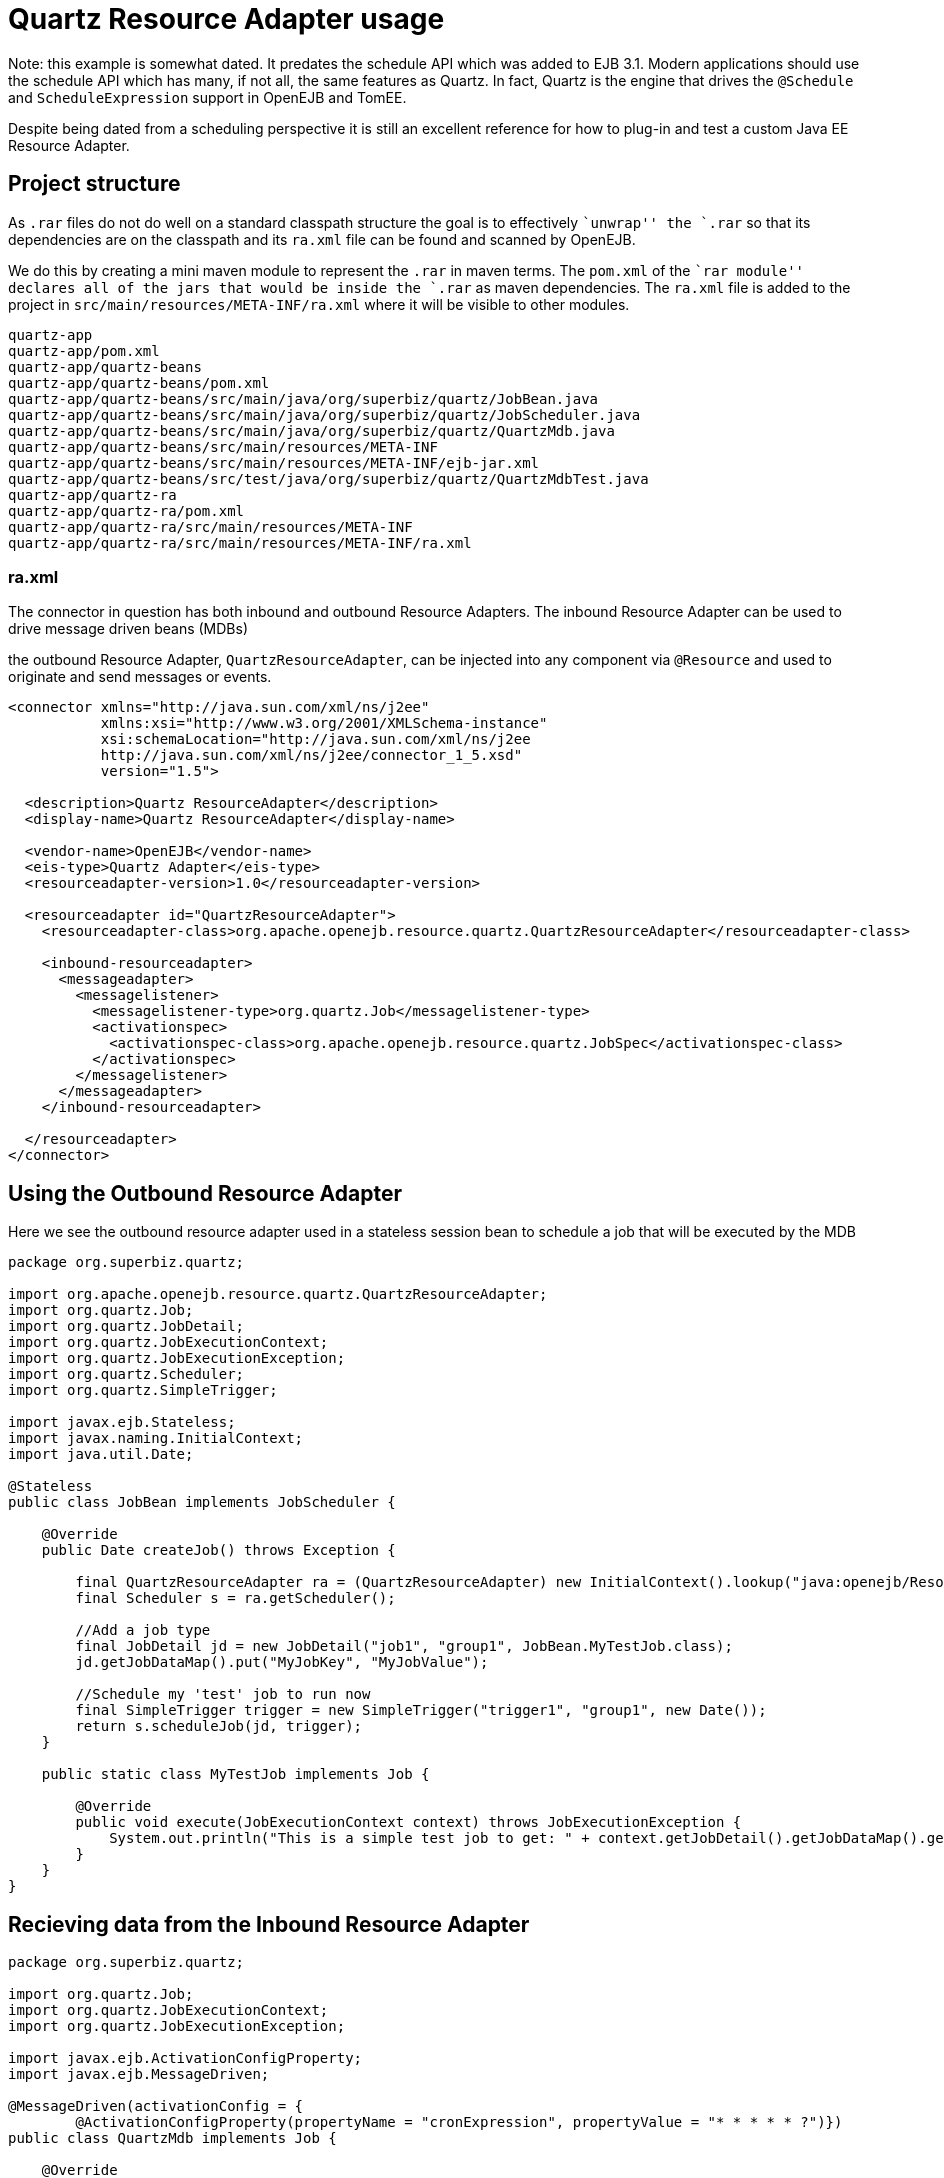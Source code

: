:index-group: Java EE Connectors
:jbake-type: page
:jbake-status: status=published
= Quartz Resource Adapter usage

Note: this example is somewhat dated. It predates the schedule API which
was added to EJB 3.1. Modern applications should use the schedule API
which has many, if not all, the same features as Quartz. In fact, Quartz
is the engine that drives the `@Schedule` and `ScheduleExpression`
support in OpenEJB and TomEE.

Despite being dated from a scheduling perspective it is still an
excellent reference for how to plug-in and test a custom Java EE
Resource Adapter.

== Project structure

As `.rar` files do not do well on a standard classpath structure the
goal is to effectively ``unwrap'' the `.rar` so that its dependencies
are on the classpath and its `ra.xml` file can be found and scanned by
OpenEJB.

We do this by creating a mini maven module to represent the `.rar` in
maven terms. The `pom.xml` of the ``rar module'' declares all of the
jars that would be inside the `.rar` as maven dependencies. The `ra.xml`
file is added to the project in `src/main/resources/META-INF/ra.xml`
where it will be visible to other modules.

....
quartz-app
quartz-app/pom.xml
quartz-app/quartz-beans
quartz-app/quartz-beans/pom.xml
quartz-app/quartz-beans/src/main/java/org/superbiz/quartz/JobBean.java
quartz-app/quartz-beans/src/main/java/org/superbiz/quartz/JobScheduler.java
quartz-app/quartz-beans/src/main/java/org/superbiz/quartz/QuartzMdb.java
quartz-app/quartz-beans/src/main/resources/META-INF
quartz-app/quartz-beans/src/main/resources/META-INF/ejb-jar.xml
quartz-app/quartz-beans/src/test/java/org/superbiz/quartz/QuartzMdbTest.java
quartz-app/quartz-ra
quartz-app/quartz-ra/pom.xml
quartz-app/quartz-ra/src/main/resources/META-INF
quartz-app/quartz-ra/src/main/resources/META-INF/ra.xml
....

=== ra.xml

The connector in question has both inbound and outbound Resource
Adapters. The inbound Resource Adapter can be used to drive message
driven beans (MDBs)

the outbound Resource Adapter, `QuartzResourceAdapter`, can be injected
into any component via `@Resource` and used to originate and send
messages or events.

....
<connector xmlns="http://java.sun.com/xml/ns/j2ee"
           xmlns:xsi="http://www.w3.org/2001/XMLSchema-instance"
           xsi:schemaLocation="http://java.sun.com/xml/ns/j2ee
           http://java.sun.com/xml/ns/j2ee/connector_1_5.xsd"
           version="1.5">

  <description>Quartz ResourceAdapter</description>
  <display-name>Quartz ResourceAdapter</display-name>

  <vendor-name>OpenEJB</vendor-name>
  <eis-type>Quartz Adapter</eis-type>
  <resourceadapter-version>1.0</resourceadapter-version>

  <resourceadapter id="QuartzResourceAdapter">
    <resourceadapter-class>org.apache.openejb.resource.quartz.QuartzResourceAdapter</resourceadapter-class>

    <inbound-resourceadapter>
      <messageadapter>
        <messagelistener>
          <messagelistener-type>org.quartz.Job</messagelistener-type>
          <activationspec>
            <activationspec-class>org.apache.openejb.resource.quartz.JobSpec</activationspec-class>
          </activationspec>
        </messagelistener>
      </messageadapter>
    </inbound-resourceadapter>

  </resourceadapter>
</connector>
....

== Using the Outbound Resource Adapter

Here we see the outbound resource adapter used in a stateless session
bean to schedule a job that will be executed by the MDB

....
package org.superbiz.quartz;

import org.apache.openejb.resource.quartz.QuartzResourceAdapter;
import org.quartz.Job;
import org.quartz.JobDetail;
import org.quartz.JobExecutionContext;
import org.quartz.JobExecutionException;
import org.quartz.Scheduler;
import org.quartz.SimpleTrigger;

import javax.ejb.Stateless;
import javax.naming.InitialContext;
import java.util.Date;

@Stateless
public class JobBean implements JobScheduler {

    @Override
    public Date createJob() throws Exception {

        final QuartzResourceAdapter ra = (QuartzResourceAdapter) new InitialContext().lookup("java:openejb/Resource/QuartzResourceAdapter");
        final Scheduler s = ra.getScheduler();

        //Add a job type
        final JobDetail jd = new JobDetail("job1", "group1", JobBean.MyTestJob.class);
        jd.getJobDataMap().put("MyJobKey", "MyJobValue");

        //Schedule my 'test' job to run now
        final SimpleTrigger trigger = new SimpleTrigger("trigger1", "group1", new Date());
        return s.scheduleJob(jd, trigger);
    }

    public static class MyTestJob implements Job {

        @Override
        public void execute(JobExecutionContext context) throws JobExecutionException {
            System.out.println("This is a simple test job to get: " + context.getJobDetail().getJobDataMap().get("MyJobKey"));
        }
    }
}
....

== Recieving data from the Inbound Resource Adapter

....
package org.superbiz.quartz;

import org.quartz.Job;
import org.quartz.JobExecutionContext;
import org.quartz.JobExecutionException;

import javax.ejb.ActivationConfigProperty;
import javax.ejb.MessageDriven;

@MessageDriven(activationConfig = {
        @ActivationConfigProperty(propertyName = "cronExpression", propertyValue = "* * * * * ?")})
public class QuartzMdb implements Job {

    @Override
    public void execute(JobExecutionContext jobExecutionContext) throws JobExecutionException {
        System.out.println("Executing Job");
    }
}
....

== Test case

....
package org.superbiz.quartz;

import org.junit.AfterClass;
import org.junit.BeforeClass;
import org.junit.Test;

import javax.naming.Context;
import javax.naming.InitialContext;
import java.util.Date;
import java.util.Properties;

public class QuartzMdbTest {

    private static InitialContext initialContext = null;

    @BeforeClass
    public static void beforeClass() throws Exception {

        if (null == initialContext) {
            Properties properties = new Properties();
            properties.setProperty(Context.INITIAL_CONTEXT_FACTORY, "org.apache.openejb.core.LocalInitialContextFactory");

            initialContext = new InitialContext(properties);
        }
    }

    @AfterClass
    public static void afterClass() throws Exception {
        if (null != initialContext) {
            initialContext.close();
            initialContext = null;
        }
    }

    @Test
    public void testLookup() throws Exception {

        final JobScheduler jbi = (JobScheduler) initialContext.lookup("JobBeanLocal");
        final Date d = jbi.createJob();
        Thread.sleep(500);
        System.out.println("Scheduled test job should have run at: " + d.toString());
    }

    @Test
    public void testMdb() throws Exception {
        // Sleep 3 seconds and give quartz a chance to execute our MDB
        Thread.sleep(3000);
    }
}
....

== Running

....
-------------------------------------------------------
 T E S T S
-------------------------------------------------------
Running org.superbiz.quartz.QuartzMdbTest
Apache OpenEJB 4.0.0-beta-1    build: 20111002-04:06
http://tomee.apache.org/
INFO - openejb.home = /Users/dblevins/examples/quartz-app/quartz-beans
INFO - openejb.base = /Users/dblevins/examples/quartz-app/quartz-beans
INFO - Configuring Service(id=Default Security Service, type=SecurityService, provider-id=Default Security Service)
INFO - Configuring Service(id=Default Transaction Manager, type=TransactionManager, provider-id=Default Transaction Manager)
INFO - Found ConnectorModule in classpath: /Users/dblevins/examples/quartz-app/quartz-ra/target/quartz-ra-1.0.jar
INFO - Found EjbModule in classpath: /Users/dblevins/examples/quartz-app/quartz-beans/target/classes
INFO - Beginning load: /Users/dblevins/examples/quartz-app/quartz-ra/target/quartz-ra-1.0.jar
INFO - Extracting jar: /Users/dblevins/examples/quartz-app/quartz-ra/target/quartz-ra-1.0.jar
INFO - Extracted path: /Users/dblevins/examples/quartz-app/quartz-ra/target/quartz-ra-1.0
INFO - Beginning load: /Users/dblevins/examples/quartz-app/quartz-beans/target/classes
INFO - Configuring enterprise application: /Users/dblevins/examples/quartz-app/quartz-beans/classpath.ear
INFO - Configuring Service(id=Default Stateless Container, type=Container, provider-id=Default Stateless Container)
INFO - Auto-creating a container for bean JobBean: Container(type=STATELESS, id=Default Stateless Container)
INFO - Configuring Service(id=QuartzResourceAdapter, type=Resource, provider-id=QuartzResourceAdapter)
INFO - Configuring Service(id=quartz-ra-1.0, type=Container, provider-id=Default MDB Container)
INFO - Enterprise application "/Users/dblevins/examples/quartz-app/quartz-beans/classpath.ear" loaded.
INFO - Assembling app: /Users/dblevins/examples/quartz-app/quartz-beans/classpath.ear
INFO - Jndi(name=JobBeanLocal) --> Ejb(deployment-id=JobBean)
INFO - Jndi(name=global/classpath.ear/quartz-beans/JobBean!org.superbiz.quartz.JobScheduler) --> Ejb(deployment-id=JobBean)
INFO - Jndi(name=global/classpath.ear/quartz-beans/JobBean) --> Ejb(deployment-id=JobBean)
INFO - Created Ejb(deployment-id=JobBean, ejb-name=JobBean, container=Default Stateless Container)
INFO - Created Ejb(deployment-id=QuartzMdb, ejb-name=QuartzMdb, container=quartz-ra-1.0)
Executing Job
INFO - Started Ejb(deployment-id=JobBean, ejb-name=JobBean, container=Default Stateless Container)
INFO - Started Ejb(deployment-id=QuartzMdb, ejb-name=QuartzMdb, container=quartz-ra-1.0)
INFO - Deployed Application(path=/Users/dblevins/examples/quartz-app/quartz-beans/classpath.ear)
This is a simple test job to get: MyJobValue
Scheduled test job should have run at: Fri Oct 28 17:05:12 PDT 2011
Executing Job
Executing Job
Executing Job
Tests run: 2, Failures: 0, Errors: 0, Skipped: 0, Time elapsed: 4.971 sec

Results :

Tests run: 2, Failures: 0, Errors: 0, Skipped: 0
....
